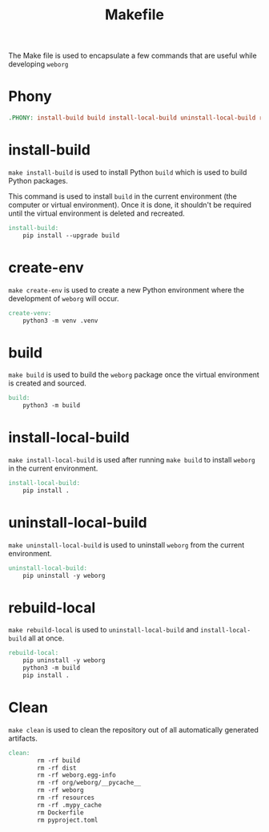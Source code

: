 #+PROPERTY: header-args :results silent :comments link :mkdirp yes :eval no :tangle ../Makefile

#+TITLE: Makefile

The Make file is used to encapsulate a few commands that are useful while
developing =weborg=

* Phony

#+begin_src makefile
.PHONY: install-build build install-local-build uninstall-local-build rebuild-local create-ven source-venv clean
#+end_src

* install-build

=make install-build= is used to install Python =build= which is used to build
Python packages.

This command is used to install =build= in the current environment (the computer
or virtual environment). Once it is done, it shouldn't be required until the
virtual environment is deleted and recreated.

#+begin_src makefile
install-build:
    pip install --upgrade build
#+end_src

* create-env

=make create-env= is used to create a new Python environment where the
development of =weborg= will occur.

#+begin_src makefile
create-venv:
    python3 -m venv .venv
#+end_src

* build

=make build= is used to build the =weborg= package once the virtual environment
is created and sourced.

#+begin_src makefile
build:
    python3 -m build
#+end_src

* install-local-build

=make install-local-build= is used after running =make build= to install
=weborg= in the current environment.

#+begin_src makefile
install-local-build:
    pip install .
#+end_src

* uninstall-local-build
=make uninstall-local-build= is used to uninstall =weborg= from the current
environment.

#+begin_src makefile
uninstall-local-build:
    pip uninstall -y weborg
#+end_src

* rebuild-local

=make rebuild-local= is used to =uninstall-local-build= and
=install-local-build= all at once.

#+begin_src makefile
rebuild-local:
    pip uninstall -y weborg
    python3 -m build
    pip install .
#+end_src

* Clean

=make clean= is used to clean the repository out of all automatically generated
artifacts.

#+begin_src makefile
clean:
		rm -rf build
		rm -rf dist
		rm -rf weborg.egg-info
		rm -rf org/weborg/__pycache__
		rm -rf weborg
		rm -rf resources
		rm -rf .mypy_cache
		rm Dockerfile
		rm pyproject.toml
#+end_src
